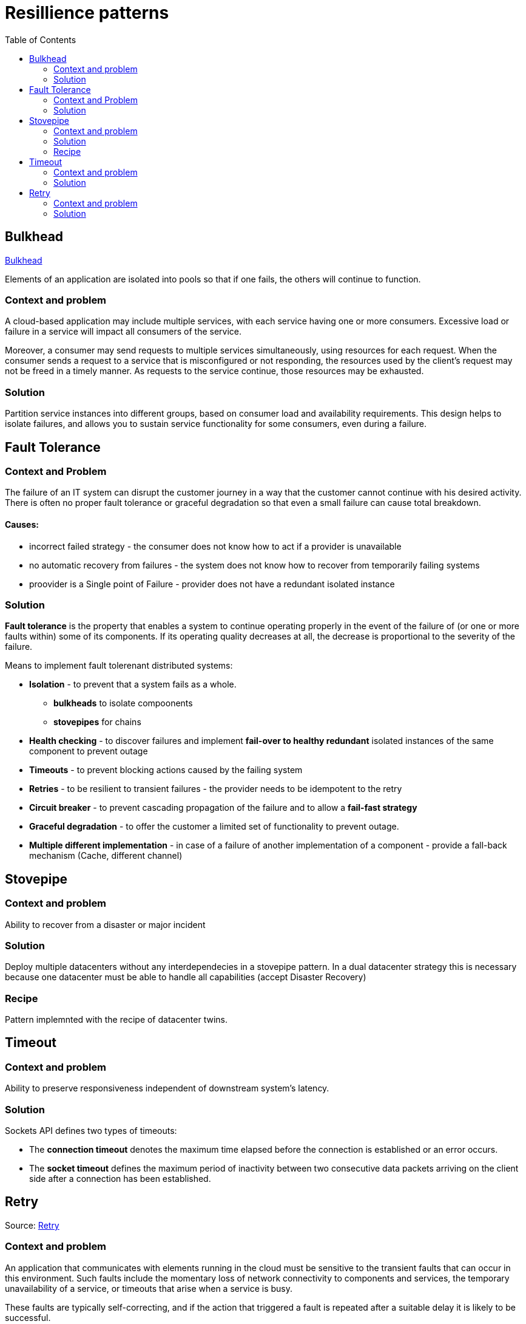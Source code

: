 = Resillience patterns
:toc:

== Bulkhead

https://docs.microsoft.com/en-us/azure/architecture/patterns/bulkhead[Bulkhead]

Elements of an application are isolated into pools so that if one fails, the others will continue to function.

=== Context and problem
A cloud-based application may include multiple services, with each service having one or more consumers. 
Excessive load or failure in a service will impact all consumers of the service.

Moreover, a consumer may send requests to multiple services simultaneously, using resources for each request. 
When the consumer sends a request to a service that is misconfigured or not responding, the resources used by the client's request may not be freed in a timely manner. 
As requests to the service continue, those resources may be exhausted. 

=== Solution
Partition service instances into different groups, based on consumer load and availability requirements. 
This design helps to isolate failures, and allows you to sustain service functionality for some consumers, even during a failure.

== Fault Tolerance

=== Context and Problem

The failure of an IT system can disrupt the customer journey in a way that the customer cannot continue with his desired activity. +
There is often no proper fault tolerance or graceful degradation so that even a small failure can cause total breakdown.

==== Causes:

* incorrect failed strategy - the consumer does not know how to act if a provider is unavailable
* no automatic recovery from failures - the system does not know how to recover from temporarily failing systems
* proovider is a Single point of Failure - provider does not have a redundant isolated instance

=== Solution

*Fault tolerance* is the property that enables a system to continue operating properly in the event of the failure of (or one or more faults within) some of its components. If its operating quality decreases at all, the decrease is proportional to the severity of the failure.

Means to implement fault tolerenant distributed systems:

* *Isolation* - to prevent that a system fails as a whole. 
  ** *bulkheads* to isolate compoonents
  ** *stovepipes* for chains
  
* *Health checking* - to discover failures and implement *fail-over to healthy redundant* isolated instances of the same component to prevent outage
* *Timeouts* - to prevent blocking actions caused by the failing system 
* *Retries* - to be resilient to transient failures - the provider needs to be idempotent to the retry
* *Circuit breaker* - to prevent cascading propagation of the failure and to allow a *fail-fast strategy*
* *Graceful degradation* - to offer the customer a limited set of functionality to prevent outage. 
* *Multiple different implementation* - in case of a failure of another implementation of a component - provide a fall-back mechanism (Cache, different channel)

== Stovepipe

=== Context and problem

Ability to recover from a disaster or major incident 

=== Solution 

Deploy multiple datacenters without any interdependecies in a stovepipe pattern. In a dual datacenter strategy this is necessary because one datacenter must be able to handle all capabilities (accept Disaster Recovery)

=== Recipe

Pattern implemnted with the recipe of datacenter twins.

== Timeout 

=== Context and problem

Ability to preserve responsiveness independent of downstream system's latency.

=== Solution 

Sockets API defines two types of timeouts:

* The *connection timeout* denotes the maximum time elapsed before the connection is established or an error occurs.
* The *socket timeout* defines the maximum period of inactivity between two consecutive data packets arriving on the client side after a connection has been established.

== Retry

Source: https://docs.microsoft.com/en-us/previous-versions/msp-n-p/dn589788(v=pandp.10)[Retry]

=== Context and problem

An application that communicates with elements running in the cloud must be sensitive to the transient faults that can occur in this environment. Such faults include the momentary loss of network connectivity to components and services, the temporary unavailability of a service, or timeouts that arise when a service is busy.

These faults are typically self-correcting, and if the action that triggered a fault is repeated after a suitable delay it is likely to be successful. 

=== Solution 

If an application detects a failure when it attempts to send a request to a remote service, it can handle the failure by using the following strategies:

* If the fault indicates that the *failure is not transient or is unlikely to be successful if repeated* (for example, an authentication failure caused by providing invalid credentials is unlikely to succeed no matter how many times it is attempted), the application should *abort* the operation and report a suitable exception.
* If the specific fault reported is *unusual or rare*, it may have been caused by freak circumstances such as a network packet becoming corrupted while it was being transmitted. In this case, the application *could retry* the failing request again immediately because the same failure is unlikely to be repeated and the request will probably be successful.
* If the fault is caused by one of the more *commonplace connectivity or “busy” failures*, the network or service may require a short period while the connectivity issues are rectified or the backlog of work is cleared. The application *should wait for a suitable time before retrying the request*.

For the more common transient failures, the period between retries should be chosen so as to spread requests from multiple instances of the application as evenly as possible.

If the request still fails, the application can wait for a further period and make another attempt. If necessary, this process can be repeated with increasing delays between retry attempts until some maximum number of requests have been attempted and failed. 

*The delay time can be increased incrementally*, or a timing strategy such as *exponential back-off* can be used, depending on the nature of the failure and the likelihood that it will be corrected during this time.

==== Netflix

The Netflix client allows you to create your own retry handler or use one of the predefined handlers such as
*DefaultLoadBalancerRetryHandler* or *RequestSpecificRetryHandler*. The latter allows for creating a retry handler for a
specific request. +
The retry handlers enable you, apart from enabling and disabling the mechanism, to set two important
values:

* MaxRetriesOnSameServer, the number of retries that should be attempted before switching to the next server in the
load-balanced pool (if available).
* MaxRetriesOnNextServer, the number of other servers that should be attempted before failing definitively.

The RetryHandler will determine (depending on the error) whether it makes sense to retry on the same server or move on
to the next. This behavior is determined by implementing the isRetriableException and isCircuitTrippingException methods.

----
LoadBalancerCommand.<String>builder()  
            .withRetryHandler(new DefaultLoadBalancerRetryHandler(q, 1, true))  
            // retry once, then try on 1 new server  
            .build();  
----

==== Ribbon

Using Ribbon's HttpResourceGroup (through ClientOptions):
----
HttpResourceGroup httpResourceGroup = Ribbon.createHttpResourceGroup("myClient",  
    ClientOptions.create()  
       .withMaxAutoRetries(0)  
       .withMaxAutoRetriesNextServer(1)  
       .withLoadBalancerEnabled(true)  
----

Hystrix (incorporated in Ribbon) has something called a FallbackHandler. It enables you to define behavior for when
all retry attempts (if any) have failed. You could introduce an alternative means of achieving the same goal, supply
a friendly message, degrade gracefully

----
httpResourceGroup.newTemplateBuilder("myTemplate", ByteBuf.class)  
    .withFallbackProvider(new MyFallbackHandler())  
----

==== Finagle

Using Finagle we can enable retry on any service by stacking a Retry filter on the existing service. This can be done in
the same way as adding a timeout filter.

----
val policy           = new ConservativeHttpRetryPolicy()  
val retryFilter      = new RetryFilter(policy)  
val serviceWithRetry = retryFilter andThen service  
----







